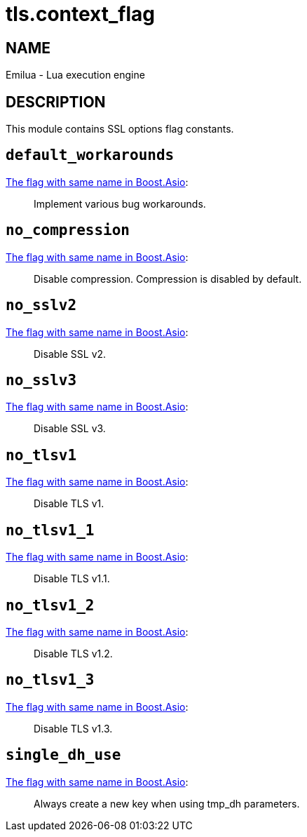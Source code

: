 = tls.context_flag

ifeval::[{doctype} == manpage]

== NAME

Emilua - Lua execution engine

== DESCRIPTION

endif::[]

This module contains SSL options flag constants.

== `default_workarounds`

https://www.boost.org/doc/libs/1_78_0/doc/html/boost_asio/reference/ssl__context_base/default_workarounds.html[The
flag with same name in Boost.Asio]:

[quote]
____
Implement various bug workarounds.
____

== `no_compression`

https://www.boost.org/doc/libs/1_78_0/doc/html/boost_asio/reference/ssl__context_base/no_compression.html[The
flag with same name in Boost.Asio]:

[quote]
____
Disable compression. Compression is disabled by default.
____

== `no_sslv2`

https://www.boost.org/doc/libs/1_78_0/doc/html/boost_asio/reference/ssl__context_base/no_sslv2.html[The
flag with same name in Boost.Asio]:

[quote]
____
Disable SSL v2.
____

== `no_sslv3`

https://www.boost.org/doc/libs/1_78_0/doc/html/boost_asio/reference/ssl__context_base/no_sslv3.html[The
flag with same name in Boost.Asio]:

[quote]
____
Disable SSL v3.
____

== `no_tlsv1`

https://www.boost.org/doc/libs/1_78_0/doc/html/boost_asio/reference/ssl__context_base/no_tlsv1.html[The
flag with same name in Boost.Asio]:

[quote]
____
Disable TLS v1.
____

== `no_tlsv1_1`

https://www.boost.org/doc/libs/1_78_0/doc/html/boost_asio/reference/ssl__context_base/no_tlsv1_1.html[The
flag with same name in Boost.Asio]:

[quote]
____
Disable TLS v1.1.
____

== `no_tlsv1_2`

https://www.boost.org/doc/libs/1_78_0/doc/html/boost_asio/reference/ssl__context_base/no_tlsv1_2.html[The
flag with same name in Boost.Asio]:

[quote]
____
Disable TLS v1.2.
____

== `no_tlsv1_3`

https://www.boost.org/doc/libs/1_78_0/doc/html/boost_asio/reference/ssl__context_base/no_tlsv1_3.html[The
flag with same name in Boost.Asio]:

[quote]
____
Disable TLS v1.3.
____

== `single_dh_use`

https://www.boost.org/doc/libs/1_78_0/doc/html/boost_asio/reference/ssl__context_base/single_dh_use.html[The
flag with same name in Boost.Asio]:

[quote]
____
Always create a new key when using tmp_dh parameters.
____
